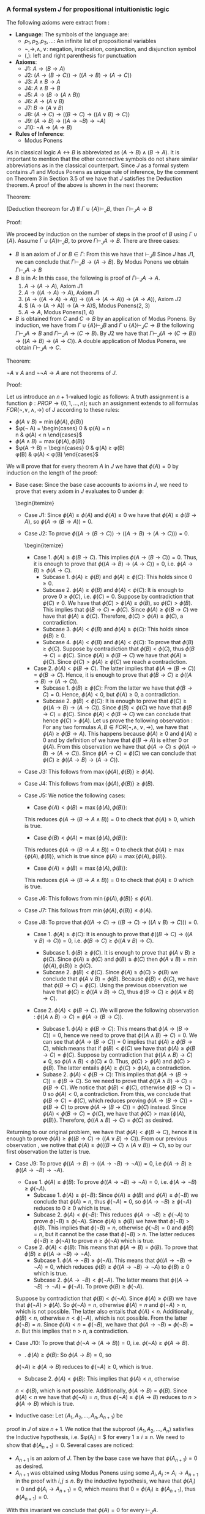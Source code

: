 *** A formal system $J$ for propositional intuitionistic logic

The following axioms were extract from \cite{hodel2013introduction}:

- *Language*: The symbols of the language are:
  - $p_1, p_2, p_3, \dots$: An infinite list of propositional variables
  - $\neg, \rightarrow, \land, \lor$: negation, implication, conjunction, and disjunction symbol
  - $(, )$: left and right parenthesis for punctuation
- *Axioms*:
  - J1: $A \rightarrow (B \rightarrow A)$
  - J2: $(A \rightarrow (B \rightarrow C)) \rightarrow ((A \rightarrow B) \rightarrow (A \rightarrow C))$
  - J3: $A \land B \rightarrow A$
  - J4: $A \land B \rightarrow B$
  - J5: $A \rightarrow (B \rightarrow (A \land B))$
  - J6: $A \rightarrow (A \lor B)$
  - J7: $B \rightarrow (A \lor B)$
  - J8: $(A \rightarrow C) \rightarrow ( ( B \rightarrow C) \rightarrow (( A \lor B) \rightarrow C))$
  - J9: $(A \rightarrow B) \rightarrow (( A \rightarrow \neg B) \rightarrow \neg A)$
  - J10: $\neg A \rightarrow (A \rightarrow B)$
- *Rules of Inference*:
  - Modus Ponens
                
As in classical logic $A \leftrightarrow B$ is abbreviated
as $(A \rightarrow B) \land (B \rightarrow A)$. It is important to mention that the other connective symbols do not
share similar abbreviations as in the classical counterpart.
Since $J$ as a formal system contains $J1$ and Modus
Ponens as unique rule of inference, by the comment on Theorem 3
in Section 3.5 of \cite{hodel2013introduction} we have that
$J$ satisfies the Deduction theorem. A proof of the above is
shown in the next theorem:

Theorem:
#+begin_theorem
<<theorem1>> (Deduction theoreom for $J$) 
  If $\Gamma \cup \{ A \} \vdash_J B$, then 
  $\Gamma \vdash_J A \rightarrow B$
#+end_theorem

Proof:
#+begin_proof
We proceed by induction on the number of steps in the proof of $B$
using $\Gamma \cup \{A\}$. Assume $\Gamma \cup \{A \} \vdash_J B$,
to prove $\Gamma \vdash_J A \rightarrow B$. There are three cases:

- $B$ is an axiom of $J$ or $B \in \Gamma$:
    From this we have that $\vdash_J B$
    Since $J$ has $J1$, we can conclude that 
    $\Gamma \vdash_J B \rightarrow (A \rightarrow B)$. By Modus Ponens we
    obtain $\Gamma \vdash_J A \rightarrow B$
- $B$ is in $A$: In this case, the following is proof of
    $\Gamma \vdash_J A \rightarrow A$.
      1. $A \rightarrow (A \rightarrow A)$, Axiom $J1$
      2. $A \rightarrow ((A \rightarrow A) \rightarrow A)$, Axiom $J1$
      3. $(A \rightarrow ((A \rightarrow A) \rightarrow A)) \rightarrow ( (A \rightarrow (A \rightarrow A)) \rightarrow (A \rightarrow A))$, Axiom $J2$
      4. $ (A \rightarrow (A \rightarrow A)) \rightarrow (A \rightarrow A)$, Modus Ponens(2, 3)
      5. $A \rightarrow A$, Modus Ponens(1, 4)
- $B$ is obtained from $C$ and $C \rightarrow B$ by an application of Modus Ponens. By induction, we have from
  $\Gamma \cup \{ A \} \vdash_J B$ and
  $\Gamma \cup \{ A \} \vdash_J C \rightarrow B$ the following
  $\Gamma \vdash_J A \rightarrow B$ and
  $\Gamma \vdash_J A \rightarrow (C \rightarrow B)$. By $J2$
  we have that $\Gamma \vdash_J (A \rightarrow (C \rightarrow B)) \rightarrow ((A \rightarrow B) \rightarrow (A \rightarrow C))$. A double application of Modus Ponens, we obtain $\Gamma \vdash_J A \rightarrow C$.
#+end_proof

Theorem:
#+begin_theorem
$\neg A \lor A$ and $\neg \neg A \rightarrow A$ are not
theorems of $J$.
#+end_theorem

Proof:
#+begin_proof
Let us introduce an $n+1$-valued logic as follows:
A truth assignment is a function $\phi : PROP \rightarrow \{0, 1, \dots, n\}$; such an assignment extends to
all formulas $FOR(\neg, \lor, \land, \rightarrow)$ of $J$
according to these rules:

- $\phi(A \lor B) = \min \{ \phi(A), \phi(B) \}$
- $\phi(\neg A) =  \begin{cases} 
      0 & \phi(A) = n \\
      n & \phi(A) < n
    \end{cases}$
- $\phi(A \land B) = \max \{ \phi(A), \phi(B) \}$
- $\phi(A \rightarrow B) =  \begin{cases} 
      0 & \phi(A) \geq \phi(B) \\
      \phi(B) & \phi(A) < \phi(B)
    \end{cases}$

We will prove that for every theorem $A$ in $J$
we have that $\phi(A) = 0$ by induction on the
length of the proof:

- Base case: Since the base case accounts to axioms in $J$, we need to prove that every axiom in $J$ evaluates to 0 under $\phi$:
    \begin{itemize}
  - Case $J1$: Since $\phi(A) \geq \phi(A)$ and $\phi(A) \geq 0$ we have that $\phi(A) \geq \phi(B \rightarrow A)$, so $\phi(A \rightarrow (B \rightarrow A)) = 0$.
  - Case $J2$: To prove $\phi(( A \rightarrow (B \rightarrow C)) \rightarrow ((A \rightarrow B) \rightarrow (A \rightarrow C))) = 0$.
        \begin{itemize}
    - Case 1. $\phi(A) \geq \phi(B \rightarrow C)$. This implies $\phi(A \rightarrow (B \rightarrow C)) = 0$. Thus, it is enough to prove that $\phi((A \rightarrow B) \rightarrow (A \rightarrow C)) = 0$, i.e. $\phi(A \rightarrow B) \geq \phi(A \rightarrow C)$.
      - Subcase 1. $\phi(A) \geq \phi(B)$ and $\phi(A) \geq \phi(C)$: This holds since $0 \geq 0$.
      - Subcase 2. $\phi(A) \geq \phi(B)$ and $\phi(A) < \phi(C)$: It is enough to prove $0 \geq \phi(C)$, i.e. $\phi(C) = 0$. Suppose by contradiction that $\phi(C) \neq 0$. We have that $\phi(C) > \phi(A) \geq \phi(B)$, so $\phi(C) > \phi(B)$. This implies that $\phi(B \rightarrow C) = \phi(C)$. Since $\phi(A) \geq \phi(B \rightarrow C)$ we have that $\phi(A) \geq \phi(C)$. Therefore, $\phi(C) > \phi(A) \geq \phi(C)$, a contradiction.
      - Subcase 3. $\phi(A) < \phi(B)$ and $\phi(A) \geq \phi(C)$: This holds since $\phi(B) \geq 0$.
      - Subcase 4. $\phi(A) < \phi(B)$ and $\phi(A) < \phi(C)$: To prove that $\phi(B) \geq \phi(C)$. Suppose by contradiction that $\phi(B) < \phi(C)$, thus $\phi(B \rightarrow C) = \phi(C)$. Since $\phi(A) \geq \phi(B \rightarrow C)$ we have that $\phi(A) \geq \phi(C)$. Since $\phi(C) > \phi(A) \geq \phi(C)$ we reach a contradiction.
    - Case 2. $\phi(A) < \phi(B \rightarrow C)$. The latter implies that $\phi(A \rightarrow (B \rightarrow C)) = \phi(B \rightarrow C)$. Hence, it is enough to prove that $\phi(B \rightarrow C) \geq \phi((A \rightarrow B) \rightarrow (A \rightarrow C))$.
      - Subcase 1. $\phi(B) \geq \phi(C)$: From the latter we have that $\phi(B \rightarrow C) = 0$. Hence, $\phi(A) < 0$, but $\phi(A) \geq 0$, a contradiction.
      - Subcase 2. $\phi(B) < \phi(C)$: It is enough to prove that $\phi(C) \geq \phi((A \rightarrow B) \rightarrow (A \rightarrow C))$. Since $\phi(B) < \phi(C)$ we have that $\phi(B \rightarrow C) = \phi(C)$. Since $\phi(A) < \phi(B \rightarrow C)$ we can conclude that hence $\phi(C) > \phi(A)$. Let us prove the following observation \label{observation}: For any two formulas $A, B \in FOR(\neg, \land, \lor, \rightarrow)$, we have that $\phi(A) \geq \phi(B \rightarrow A)$. This happens because $\phi(A) \geq 0$ and $\phi(A) \geq 0$ and by definition of we have that $\phi(B \rightarrow A)$ is either $0$ or $\phi(A)$. From this observation we have that $\phi(A \rightarrow C) \leq \phi((A \rightarrow B) \rightarrow (A \rightarrow C))$. Since $\phi(A \rightarrow C) = \phi(C)$ we can conclude that $\phi(C) \geq \phi((A \rightarrow B) \rightarrow (A \rightarrow C))$.
  - Case $J3$: This follows from $\max \{ \phi(A), \phi(B) \} \geq \phi(A)$.
  - Case $J4$: This follows from $\max \{ \phi(A), \phi(B) \} \geq \phi(B)$.
  - Case $J5$: We notice the following cases:
    - Case $\phi(A) < \phi(B) = \max \{ \phi(A), \phi(B) \}$:
    This reduces $\phi(A \rightarrow (B \rightarrow A \land B)) = 0$ to check that
    $\phi(A) \geq 0$, which is true.
    - Case $\phi(B) < \phi(A) = \max \{ \phi(A), \phi(B) \}$:
    This reduces $\phi(A \rightarrow (B \rightarrow A \land B)) = 0$ to check that
    $\phi(A) \geq \max\{ \phi(A), \phi(B) \}$, which is true since
    $\phi(A) = \max \{ \phi(A), \phi(B) \}$.
    - Case $\phi(A) = \phi(B) = \max \{ \phi(A), \phi(B) \}$:
    This reduces $\phi(A \rightarrow (B \rightarrow A \land B)) = 0$ to check that
    $\phi(A) \geq 0$ which is true.
  - Case $J6$: This follows from $\min \{ \phi(A), \phi(B) \} \leq \phi(A)$.
  - Case $J7$: This follows from $\min \{ \phi(A), \phi(B) \} \leq \phi(A)$.
  - Case $J8$: To prove that $\phi((A \rightarrow C) \rightarrow ((B \rightarrow C) \rightarrow ((A \lor B) \rightarrow C))) = 0$.
    - Case 1. $\phi(A) \geq \phi(C)$: It is enough to prove that $\phi((B \rightarrow C) \rightarrow ( ( A \lor B) \rightarrow C)) = 0$, i.e. $\phi(B \rightarrow C) \geq \phi((A \lor B) \rightarrow C)$.
      - Subcase 1. $\phi(B) \geq \phi(C)$. It is enough to prove that $\phi(A \lor B) \geq \phi(C)$.
        Since $\phi(A) \geq \phi(C)$ and $\phi(B) \geq \phi(C)$ then $\phi(A \lor B) = \min \{ \phi(A), \phi(B) \} \geq \phi(C)$.
      - Subcase 2. $\phi(B) < \phi(C)$. Since $\phi(A) \geq \phi(C) > \phi(B)$ we conclude that
        $\phi(A \lor B) = \phi(B)$. Because $\phi(B) < \phi(C)$, we have that
        $\phi(B \rightarrow C) = \phi(C)$. Using the previous observation \ref{observation} we have that
        $\phi(C) \geq \phi((A \lor B) \rightarrow C)$, thus $\phi(B \rightarrow C) \geq \phi((A \lor B) \rightarrow C)$.

    - Case 2. $\phi(A) < \phi(B \rightarrow C)$. We will prove the following observation \label{observation2}: $\phi((A \land B) \rightarrow C) = \phi(A \rightarrow (B \rightarrow C))$.

      - Subcase 1. $\phi(A) \geq \phi(B \rightarrow C)$: This means that $\phi(A \rightarrow (B \rightarrow C)) = 0$, hence we need to prove that $\phi((A \land B) \rightarrow C) = 0$. We can see that $\phi(A \rightarrow (B \rightarrow C)) = 0$ implies that $\phi(A) \geq \phi(B \rightarrow C)$, which means that if $\phi(B) < \phi(C)$ we have that $\phi(A) \geq \phi(B \rightarrow C) = \phi(C)$. Suppose by contradiction that $\phi((A \land B) \rightarrow C) \neq 0$, so $\phi(A \land B) < \phi(C) \neq 0$. Thus, $\phi(C) > \phi(A)$ and $\phi(C) > \phi(B)$. The latter entails $\phi(A) \geq \phi(C) > \phi(A)$, a contradiction.
      - Subase 2. $\phi(A) < \phi(B \rightarrow C)$: This implies that $\phi(A \rightarrow (B \rightarrow C)) = \phi(B \rightarrow C)$. So we need to prove that $\phi((A \land B) \rightarrow C) = \phi(B \rightarrow C)$. We notice that $\phi(B) < \phi(C)$, otherwise $\phi(B \rightarrow C) = 0$ so $\phi(A) < 0$, a contradiction. From this, we conclude that $\phi(B \rightarrow C) = \phi(C)$, which reduces proving $\phi(A \rightarrow (B \rightarrow C)) = \phi(B \rightarrow C)$ to prove $\phi(A \rightarrow (B \rightarrow C)) = \phi(C)$ instead. Since $\phi(A) < \phi(B \rightarrow C) = \phi(C)$, we have that $\phi(C) > \max \{\phi(A), \phi(B) \}$. Therefore, $\phi((A \land B) \rightarrow C) = \phi(C)$ as desired.

Returning to our original problem, we have that $\phi(A) < \phi(B \rightarrow C)$, hence
it is enough to prove $\phi(A) \geq \phi((B \rightarrow C) \rightarrow ((A \lor B) \rightarrow C))$.
From our previous observation \ref{observation2}, we notive that
$\phi(A) \geq \phi(((B \rightarrow C) \land (A \lor B)) \rightarrow C)$, so by 
our first observation \ref{observation}
the latter is true.

  - Case $J9$: To prove $\phi((A \rightarrow B) \rightarrow ((A \rightarrow \neg B) \rightarrow \neg A)) = 0$, i.e $\phi(A \rightarrow B) \geq \phi((A \rightarrow \neg B) \rightarrow \neg A)$.
    - Case 1. $\phi(A) \geq \phi(B)$: To prove $\phi((A \rightarrow \neg B) \rightarrow \neg A) = 0$, i.e. $\phi(A \rightarrow \neg B) \geq \phi(\neg A)$.
      - Subcase 1. $\phi(A) \geq \phi(\neg B)$: Since $\phi(A) \geq \phi(B)$
        and $\phi(A) \geq \phi(\neg B)$ we conclude that $\phi(A) = n$, 
        thus $\phi(\neg A) = 0$, so $\phi(A \rightarrow \neg B) \geq \phi(\neg A)$ reduces
        to $0 \geq 0$ which is true.
      - Subcase 2. $\phi(A) < \phi(\neg B)$: This reduces 
        $\phi(A \rightarrow \neg B) \geq \phi(\neg A)$
        to prove $\phi(\neg B) \geq \phi(\neg A)$. Since $\phi(A) \geq \phi(B)$ we
        have that $\phi(\neg B) > \phi(B)$. This implies that $\phi(\neg B) = n$,
        otherwise $\phi(\neg B) = 0$ and $\phi(B) = n$, but it cannot
        be the case that $\phi(\neg B) > n$. The latter reduces
        $\phi(\neg B) \geq \phi(\neg A)$ to prove $n \geq \phi(\neg A)$ which is true.
    - Case 2. $\phi(A) < \phi(B)$: This means that $\phi(A \rightarrow B) = \phi(B)$. To prove that $\phi(B) \geq \phi((A \rightarrow \neg B) \rightarrow \neg A)$.
      - Subcase 1. $\phi(A \rightarrow \neg B) \geq \phi(\neg A)$. This means that $\phi((A \rightarrow \neg B) \rightarrow \neg A) = 0$, which reduces $\phi(B) \geq \phi((A \rightarrow \neg B) \rightarrow \neg A)$ to $\phi(B) \geq 0$ which is true.
      - Subcase 2. $\phi(A \rightarrow \neg B) < \phi(\neg A)$. The latter means that $\phi((A \rightarrow \neg B) \rightarrow \neg A) = \phi(\neg A)$. To prove $\phi(B) \geq \phi(\neg A)$.

    Suppose by contradiction that $\phi(B) < \phi(\neg A)$. Since $\phi(A) \geq \phi(B)$
    we have that $\phi(\neg A) > \phi(A)$. So $\phi(\neg A) = n$, otherwise
    $\phi(A) = n$ and $\phi(\neg A) > n$, which is not possible. The latter also
    entails that $\phi(A) < n$. Additionally, $\phi(B) < n$, otherwise
    $n < \phi(\neg A)$, which is not possible. From the latter $\phi(\neg B) = n$.
    Since $\phi(A) < n = \phi(\neg B)$, we have that $\phi(A \rightarrow \neg B) = \phi(\neg B) = n$.
    But this implies that $n > n$, a contradiction.


  - Case $J10$: To prove that $\phi(\neg A \rightarrow (A \rightarrow B)) = 0$, i.e. $\phi(\neg A) \geq \phi(A \rightarrow B)$.
    - \Subcase 1. $\phi(A) \geq \phi(B)$: So $\phi(A \rightarrow B) = 0$, so 
    $\phi(\neg A) \geq \phi(A \rightarrow B)$ reduces to $\phi(\neg A) \geq 0$, which is true.
    - Subcase 2. $\phi(A) < \phi(B)$: This implies that $\phi(A) < n$, otherwise
    $n < \phi(B)$, which is not possible. Additionally, $\phi(A \rightarrow B) = \phi(B)$.
    Since $\phi(A) < n$ we have that $\phi(\neg A) = n$, thus
    $\phi(\neg A) \geq \phi(A \rightarrow B)$ reduces to $n > \phi(A \rightarrow B)$ which is true.

- Inductive case: Let $\langle A_1, A_2, \dots, A_n, A_{n+1} \rangle$ be
proof in $J$ of size $n+1$. We notice that the
subproof $\langle A_1, A_2, \dots, A_n \rangle$
satisfies the Inductive hypothesis, i.e. $\phi(A_i) = $ for every $1 \leq i \leq n$. We need to show
that $\phi(A_{n+1}) = 0$. Several cases are noticed:
  - $A_{n+1}$ is an axiom of $J$. Then by the
    base case we have that $\phi(A_{n+1}) = 0$ as desired.
  - $A_{n+1}$ was obtained using Modus Ponens
    using some $A_i, A_j := A_i \rightarrow A_{n+1}$ in the proof with 
    $i, j \leq n$. By the inductive hypothesis, 
    we have that $\phi(A_i) = 0$ and $\phi(A_i \rightarrow A_{n+1}) = 0$, which means that
    $0 = \phi(A_i) \geq \phi(A_{n+1})$, thus $\phi(A_{n+1}) = 0$.


With this invariant we conclude that $\phi(A) = 0$ for every $\vdash_J A$.
#+end_proof

We notice that with an assignment $\phi : PROP \rightarrow \{0, 1, 2\}$
such that $\phi(A) = 1$ we have that $\phi(\neg A \lor A) = \min \{ \phi(\neg A), \phi(A) \}
= \min \{ 2 ,  1 \} = 1$. Additionally, $\phi(\neg \neg A) = 0$ since $\phi(\neg A) = 2$,
so $\phi(\neg \neg A \rightarrow A) = 1$ since $0 = \phi(\neg \neg A) < \phi(A) = 1$.

It is important to notice that the $n+1$-valued logic introduced in the previous 
theorem can be considered and \emph{invariant} for the propositional intuitionisc
formal system. However, this truth assignment does not constitute a semantics
for the system $J$. In fact, there are no finite smeantics
for intuitionistic logic as we will observe with the following theorem:

Lemma:
#+begin_lemma
<<wow>>
For $n \geq 2$, let $D_n$ denote the formula:

$(p_1 \leftrightarrow p_2) \lor (p_1 \leftrightarrow p_3) \lor \dots \lor (p_1 \leftrightarrow p_n) \lor \dots$ \\
$\lor (p_2 \leftrightarrow p_3) \lor \dots \lor (p_2 \leftrightarrow p_n) \lor \dots$ \\ 
$\lor (p_{n-1} \leftrightarrow p_n)$


We have that $\not \vdash_J D_n$.
#+end_lemma

Proof:
#+begin_proof
We use the $n+1$-valued logic previously defined in theorem \ref{theorem1}.
We notice that $\phi(D_n) = \min_{1 \leq i<j \leq n} \{ \phi(p_i \leftrightarrow p_j) \}$.
Let us suppose by contradiction that $\vdash_J D_n$. Thus, by theorem \ref{theorem1}
we have that $\phi(D_n) = 0$, so there are $1 \leq i<j \leq n$ such
that $\phi(p_i \leftrightarrow p_j) = 0$. Since $p_i \leftrightarrow p_j$ stands for
$(p_i \rightarrow p_j) \land (p_i \rightarrow p_j)$ we have that
$\max \{ \phi(p_i \rightarrow p_j), \phi(p_j \rightarrow p_i) \} = 0$. The latter
implies that $\phi(p_i \rightarrow p_j) = 0$ and 
$\phi(p_j \rightarrow p_i) = 0$, which entail that $\phi(p_i) \geq \phi(p_j)$
and $\phi(p_j) \geq \phi(p_i)$. These inequalities can be combined into
$\phi(p_i) = \phi(p_j)$. So if we pick a truth assignment such that
$\phi(p_i) = i$ we notice that $D_n$ does not hold for all truth assignments
in the $n+1$-valued logic.
#+end_proof

Theorem:
#+begin_theorem
Consider the language with connectives $\neg, \lor, \land, \rightarrow$. A \emph{matrix}
for this language is a 6-tuple $M = 
\langle S, S_0, H_\neg, H_\lor, H_\land, H_\rightarrow \rangle$, where
$S$ is a nonempty set whose elements are called \emph{truth values}, $S_0$
is a subset of $S$ whose elements are called \emph{designated values},
and $H_\lor, H_\land, H_\rightarrow$, and $H_\neg$ are truth functions
for $\lor, \land, \rightarrow$, and $\neg$. A \emph{truth assignment}
for $M$ is a function $\phi : PROP \rightarrow S$. Such an assignment extends
$FOR(\neg, \lor, \land, \rightarrow)$ in the usual way.

There is no matrix $M$ with $S$ finite such that for every formula $A$,
$\vdash_J A \Leftrightarrow \phi(A) \in S_0$ for every truth assignment
$\phi$ for $M$.
#+end_theorem

Proof:
#+begin_proof
Let us assume by contradiction that such matrix $M$ exists with
$n$ elements. We realize that $D_{n+1}$ is not a theorem of $J$
from lemma \ref{wow}, so there is a truth assignment $\phi$
for $M$ such that $\phi(D_{n+1}) \not \in S_0$. By the pigeonhole
principle, there are $1 \leq j < k \leq n+1$ such that 
$\phi(p_i) = \phi(p_k)$, i.e. more propositional variables than
truth values. Let $E_{n+1} = D_{n+1}$ be obtained from $D_{n+1}$
by replacing $(p_j \leftrightarrow p_k)$ with $(p_k \leftrightarrow p_k)$.
Since $\phi(p_j \leftrightarrow p_k) = H_\leftrightarrow(\phi(p_j), \phi(p_k))$
and $H_\leftrightarrow$ is a truth function, we have that
$H_\leftrightarrow(\phi(p_j), \phi(p_k)) = H_\leftrightarrow(\phi(p_k), \phi(p_k))$
since $\phi(p_k) = \phi(p_j)$. So $H_\leftrightarrow(\phi(p_k), \phi(p_k)) = \phi(p_k \leftrightarrow p_k)$.
Thus $\phi(D_{n+1}) = \phi(E_{n+1})$.

Let us prove the following theorem in $J$: $\vdash_J p_k \leftrightarrow p_k$.

      1. $p_k \rightarrow (p_k \rightarrow p_k)$, Axiom $J1$
      2. $p_k \rightarrow ((p_k \rightarrow p_k) \rightarrow p_k)$, Axiom $J1$
      3. $(p_k \rightarrow ((p_k \rightarrow p_k) \rightarrow p_k)) \rightarrow ( (p_k \rightarrow (p_k \rightarrow p_k)) \rightarrow (p_k \rightarrow p_k))$, Axiom $J2$
      4. $ (p_k \rightarrow (p_k \rightarrow p_k)) \rightarrow (p_k \rightarrow p_k)$, Modus Ponens(2, 3)
      5. $p_k \rightarrow p_k$, Modus Ponens(1, 4)
      6. $(p_k \rightarrow p_k) \rightarrow ( (p_k \rightarrow p_k) \rightarrow ( (p_k \rightarrow p_k) \land (p_k \rightarrow p_k)))$, Axiom $J5$
      7. $ (p_k \rightarrow p_k) \rightarrow ( (p_k \rightarrow p_k) \land (p_k \rightarrow p_k))$, Modus Ponens(5, 6)
      8. $ (p_k \rightarrow p_k) \land (p_k \rightarrow p_k)$, Modus Ponens(5, 7)
      9. $ (p_k \leftrightarrow p_k)$, Definition of $\leftrightarrow$ (8)

Using the Axiom $J6$ (or $J7$) we can introduce any number of formulas to a theorem in $J$. Hence, $\vdash E_{n+1}$, thus $\phi(E_{n+1}) \in S_0$ according to our assumption of the existence of a matrix $M$. This however, entails that $\phi(D_{n+1}) \in S_0$ but that is a contradiction.

#+end_proof
